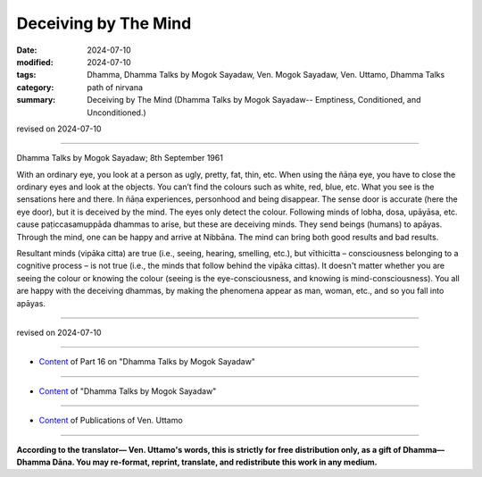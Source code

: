 ===========================================
Deceiving by The Mind
===========================================

:date: 2024-07-10
:modified: 2024-07-10
:tags: Dhamma, Dhamma Talks by Mogok Sayadaw, Ven. Mogok Sayadaw, Ven. Uttamo, Dhamma Talks
:category: path of nirvana
:summary: Deceiving by The Mind (Dhamma Talks by Mogok Sayadaw-- Emptiness, Conditioned, and Unconditioned.)

revised on 2024-07-10

------

Dhamma Talks by Mogok Sayadaw; 8th September 1961

With an ordinary eye, you look at a person as ugly, pretty, fat, thin, etc. When using the ñāṇa eye, you have to close the ordinary eyes and look at the objects. You can’t find the colours such as white, red, blue, etc. What you see is the sensations here and there. In ñāṇa experiences, personhood and being disappear. The sense door is accurate (here the eye door), but it is deceived by the mind. The eyes only detect the colour. Following minds of lobha, dosa, upāyāsa, etc. cause paṭiccasamuppāda dhammas to arise, but these are deceiving minds. They send beings (humans) to apāyas. Through the mind, one can be happy and arrive at Nibbāna. The mind can bring both good results and bad results.

Resultant minds (vipāka citta) are true (i.e., seeing, hearing, smelling, etc.), but vīthicitta – consciousness belonging to a cognitive process – is not true (i.e., the minds that follow behind the vipāka cittas). It doesn't matter whether you are seeing the colour or knowing the colour (seeing is the eye-consciousness, and knowing is mind-consciousness). You all are happy with the deceiving dhammas, by making the phenomena appear as man, woman, etc., and so you fall into apāyas.

------

revised on 2024-07-10

------

- `Content <{filename}pt16-content-of-part16%zh.rst>`__ of Part 16 on "Dhamma Talks by Mogok Sayadaw"

------

- `Content <{filename}content-of-dhamma-talks-by-mogok-sayadaw%zh.rst>`__ of "Dhamma Talks by Mogok Sayadaw"

------

- `Content <{filename}../publication-of-ven-uttamo%zh.rst>`__ of Publications of Ven. Uttamo

------

**According to the translator— Ven. Uttamo's words, this is strictly for free distribution only, as a gift of Dhamma—Dhamma Dāna. You may re-format, reprint, translate, and redistribute this work in any medium.**

..
  2024-07-10; create rst on 07-09
